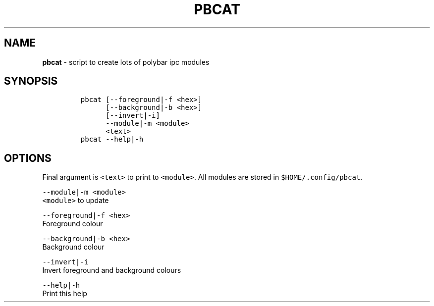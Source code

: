 .TH PBCAT 1 2019\-10\-21 Linux "User Manuals"
.hy
.SH NAME
.PP
\f[B]pbcat\f[R] - script to create lots of polybar ipc modules
.SH SYNOPSIS
.IP
.nf
\f[C]
pbcat [--foreground|-f <hex>]
      [--background|-b <hex>]
      [--invert|-i]
      --module|-m <module>
      <text>
pbcat --help|-h
\f[R]
.fi
.SH OPTIONS
.PP
Final argument is \f[C]<text>\f[R] to print to \f[C]<module>\f[R].
All modules are stored in \f[C]$HOME/.config/pbcat\f[R].
.PP
\f[C]--module|-m <module>\f[R]
.PD 0
.P
.PD
\f[C]<module>\f[R] to update
.PP
\f[C]--foreground|-f <hex>\f[R]
.PD 0
.P
.PD
Foreground colour
.PP
\f[C]--background|-b <hex>\f[R]
.PD 0
.P
.PD
Background colour
.PP
\f[C]--invert|-i\f[R]
.PD 0
.P
.PD
Invert foreground and background colours
.PP
\f[C]--help|-h\f[R]
.PD 0
.P
.PD
Print this help
